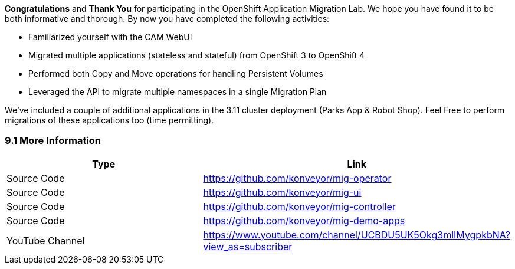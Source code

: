 
*Congratulations* and *Thank You* for participating in the OpenShift Application Migration Lab. We hope you have found it to be both informative and thorough. By now you have completed the following activities:

* Familiarized yourself with the CAM WebUI
* Migrated multiple applications (stateless and stateful) from OpenShift 3 to OpenShift 4
* Performed both Copy and Move operations for handling Persistent Volumes
* Leveraged the API to migrate multiple namespaces in a single Migration Plan

We’ve included a couple of additional applications in the 3.11 cluster deployment (Parks App & Robot Shop). Feel Free to perform migrations of these applications too (time permitting).

=== 9.1 More Information

[width="100%",cols="50%,50%",options="header",]
|===
|Type |Link
|Source Code |https://github.com/konveyor/mig-operator
|Source Code |https://github.com/konveyor/mig-ui
|Source Code |https://github.com/konveyor/mig-controller
|Source Code |https://github.com/konveyor/mig-demo-apps
|YouTube Channel |https://www.youtube.com/channel/UCBDU5UK5Okg3mlIMygpkbNA?view_as=subscriber
|===
